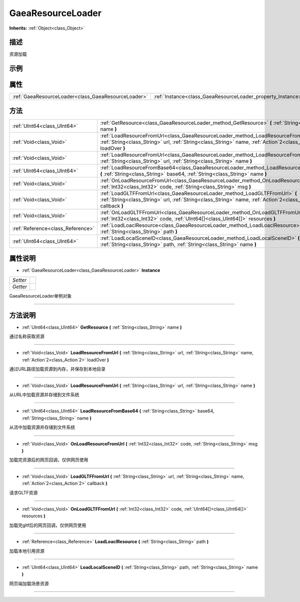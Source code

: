 .. _class_GaeaResourceLoader:

GaeaResourceLoader 
===================

**Inherits:** :ref:`Object<class_Object>`

描述
----

资源加载

示例
----

属性
----

+-----------------------------------------------------+-------------------------------------------------------------+
| :ref:`GaeaResourceLoader<class_GaeaResourceLoader>` | :ref:`Instance<class_GaeaResourceLoader_property_Instance>` |
+-----------------------------------------------------+-------------------------------------------------------------+

方法
----

+-----------------------------------+---------------------------------------------------------------------------------------------------------------------------------------------------------------------------------------------------------+
| :ref:`UInt64<class_UInt64>`       | :ref:`GetResource<class_GaeaResourceLoader_method_GetResource>` **(** :ref:`String<class_String>` name **)**                                                                                            |
+-----------------------------------+---------------------------------------------------------------------------------------------------------------------------------------------------------------------------------------------------------+
| :ref:`Void<class_Void>`           | :ref:`LoadResourceFromUrl<class_GaeaResourceLoader_method_LoadResourceFromUrl>` **(** :ref:`String<class_String>` url, :ref:`String<class_String>` name, :ref:`Action`2<class_Action`2>` loadOver **)** |
+-----------------------------------+---------------------------------------------------------------------------------------------------------------------------------------------------------------------------------------------------------+
| :ref:`Void<class_Void>`           | :ref:`LoadResourceFromUrl<class_GaeaResourceLoader_method_LoadResourceFromUrl>` **(** :ref:`String<class_String>` url, :ref:`String<class_String>` name **)**                                           |
+-----------------------------------+---------------------------------------------------------------------------------------------------------------------------------------------------------------------------------------------------------+
| :ref:`UInt64<class_UInt64>`       | :ref:`LoadResourceFromBase64<class_GaeaResourceLoader_method_LoadResourceFromBase64>` **(** :ref:`String<class_String>` base64, :ref:`String<class_String>` name **)**                                  |
+-----------------------------------+---------------------------------------------------------------------------------------------------------------------------------------------------------------------------------------------------------+
| :ref:`Void<class_Void>`           | :ref:`OnLoadResourceFromUrl<class_GaeaResourceLoader_method_OnLoadResourceFromUrl>` **(** :ref:`Int32<class_Int32>` code, :ref:`String<class_String>` msg **)**                                         |
+-----------------------------------+---------------------------------------------------------------------------------------------------------------------------------------------------------------------------------------------------------+
| :ref:`Void<class_Void>`           | :ref:`LoadGLTFFromUrl<class_GaeaResourceLoader_method_LoadGLTFFromUrl>` **(** :ref:`String<class_String>` url, :ref:`String<class_String>` name, :ref:`Action`2<class_Action`2>` callback **)**         |
+-----------------------------------+---------------------------------------------------------------------------------------------------------------------------------------------------------------------------------------------------------+
| :ref:`Void<class_Void>`           | :ref:`OnLoadGLTFFromUrl<class_GaeaResourceLoader_method_OnLoadGLTFFromUrl>` **(** :ref:`Int32<class_Int32>` code, :ref:`UInt64[]<class_UInt64[]>` resources **)**                                       |
+-----------------------------------+---------------------------------------------------------------------------------------------------------------------------------------------------------------------------------------------------------+
| :ref:`Reference<class_Reference>` | :ref:`LoadLoaclResource<class_GaeaResourceLoader_method_LoadLoaclResource>` **(** :ref:`String<class_String>` path **)**                                                                                |
+-----------------------------------+---------------------------------------------------------------------------------------------------------------------------------------------------------------------------------------------------------+
| :ref:`UInt64<class_UInt64>`       | :ref:`LoadLocalSceneID<class_GaeaResourceLoader_method_LoadLocalSceneID>` **(** :ref:`String<class_String>` path, :ref:`String<class_String>` name **)**                                                |
+-----------------------------------+---------------------------------------------------------------------------------------------------------------------------------------------------------------------------------------------------------+

属性说明
-------

.. _class_GaeaResourceLoader_property_Instance:

- :ref:`GaeaResourceLoader<class_GaeaResourceLoader>` **Instance**

+----------+---+
| *Setter* |   |
+----------+---+
| *Getter* |   |
+----------+---+

GaeaResourceLoader单例对象

----


方法说明
-------

.. _class_GaeaResourceLoader_method_GetResource:

- :ref:`UInt64<class_UInt64>` **GetResource** **(** :ref:`String<class_String>` name **)**

通过名称获取资源

----

.. _class_GaeaResourceLoader_method_LoadResourceFromUrl:

- :ref:`Void<class_Void>` **LoadResourceFromUrl** **(** :ref:`String<class_String>` url, :ref:`String<class_String>` name, :ref:`Action`2<class_Action`2>` loadOver **)**

通过URL路径加载资源到内存，并保存到本地目录

----

.. _class_GaeaResourceLoader_method_LoadResourceFromUrl:

- :ref:`Void<class_Void>` **LoadResourceFromUrl** **(** :ref:`String<class_String>` url, :ref:`String<class_String>` name **)**

从URL中加载资源并存储到文件系统

----

.. _class_GaeaResourceLoader_method_LoadResourceFromBase64:

- :ref:`UInt64<class_UInt64>` **LoadResourceFromBase64** **(** :ref:`String<class_String>` base64, :ref:`String<class_String>` name **)**

从流中加载资源并存储到文件系统

----

.. _class_GaeaResourceLoader_method_OnLoadResourceFromUrl:

- :ref:`Void<class_Void>` **OnLoadResourceFromUrl** **(** :ref:`Int32<class_Int32>` code, :ref:`String<class_String>` msg **)**

加载完资源后的网页回调，仅供网页使用

----

.. _class_GaeaResourceLoader_method_LoadGLTFFromUrl:

- :ref:`Void<class_Void>` **LoadGLTFFromUrl** **(** :ref:`String<class_String>` url, :ref:`String<class_String>` name, :ref:`Action`2<class_Action`2>` callback **)**

请求GLTF资源

----

.. _class_GaeaResourceLoader_method_OnLoadGLTFFromUrl:

- :ref:`Void<class_Void>` **OnLoadGLTFFromUrl** **(** :ref:`Int32<class_Int32>` code, :ref:`UInt64[]<class_UInt64[]>` resources **)**

加载完gltf后的网页回调，仅供网页使用

----

.. _class_GaeaResourceLoader_method_LoadLoaclResource:

- :ref:`Reference<class_Reference>` **LoadLoaclResource** **(** :ref:`String<class_String>` path **)**

加载本地引用资源

----

.. _class_GaeaResourceLoader_method_LoadLocalSceneID:

- :ref:`UInt64<class_UInt64>` **LoadLocalSceneID** **(** :ref:`String<class_String>` path, :ref:`String<class_String>` name **)**

网页端加载场景资源

----

